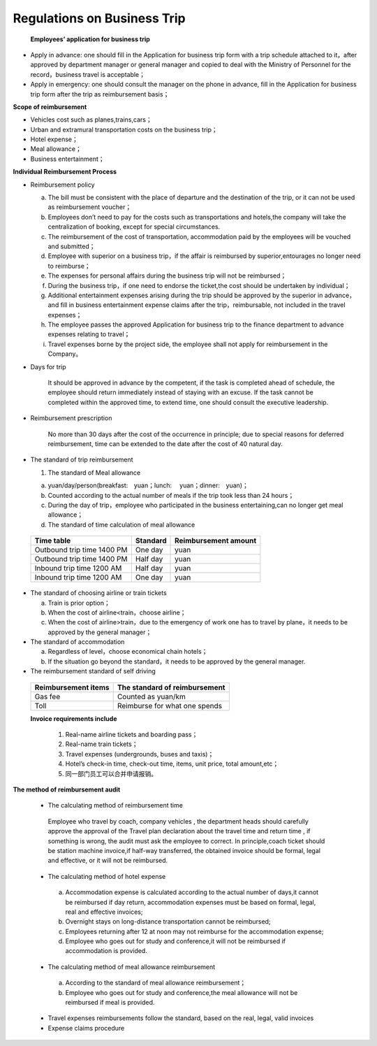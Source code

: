 ============================
Regulations on Business Trip
============================


  **Employees’ application for business trip**
    
* Apply in advance: one should fill in the Application for business trip form with a trip schedule attached to it，after approved by department manager or general manager and copied to deal with the Ministry of Personnel for the record，business travel is acceptable；


* Apply in emergency: one should consult the manager on the phone in advance, fill in the Application for business trip   form after the trip as reimbursement basis；

**Scope of reimbursement**

* Vehicles cost such as planes,trains,cars；
* Urban and extramural transportation costs  on the business trip；
* Hotel expense；
* Meal allowance；
* Business entertainment；

**Individual Reimbursement Process**

* Reimbursement policy 
    
  a. The bill must be consistent with the place of departure and  the destination of the trip, or it can not be used as reimbursement voucher；
        
  b. Employees don’t need to pay for the costs such as transportations and hotels,the company will take the centralization of booking, except for special circumstances.
        
  c. The reimbursement of the cost of transportation, accommodation paid by the employees will be vouched       and submitted；
        
  d. Employee with superior on a business trip，if the affair is reimbursed by superior,entourages no longer need to reimburse；
        
  e. The expenses for personal affairs during the business trip will not be reimbursed；
        
  f. During the business trip，if one need to endorse the ticket,the cost should be undertaken by individual；
        
  g. Additional entertainment expenses arising during the trip should be approved by the superior in advance，and fill in business entertainment expense claims after the trip，reimbursable, not included in the travel expenses；
        
  h. The employee passes the approved Application for business trip to the finance department to advance expenses relating to travel；
        
  i. Travel expenses borne by the project side, the employee shall not apply for reimbursement in the Company。

*  Days for trip 

    It should be approved in advance by the competent, if the task is completed ahead of schedule, the employee should return immediately instead of staying with an excuse. If the task cannot be completed within the approved time, to extend time, one should consult the executive leadership.

*  Reimbursement prescription

     No more than 30 days after the cost of the occurrence in principle; due to special   reasons for deferred reimbursement, time can be extended to the date after the cost of 40 natural day.

* The standard of trip reimbursement

  1. The standard of Meal allowance

  a)  yuan/day/person(breakfast:　yuan；lunch: 　yuan；dinner:　yuan)；

  
  b) Counted according to the actual number of meals if the trip took less than 24 hours；

  
  c) During the day of trip，employee who participated in the business entertaining,can no longer get meal allowance；

  
  d) The standard of time calculation of  meal allowance


 +---------------------------------+---------------+--------------------------+
 | Time table                      |  Standard     |  Reimbursement    amount |
 +=================================+===============+==========================+
 | Outbound trip time   1400  PM   |    One day    |                   yuan   |
 +---------------------------------+---------------+--------------------------+
 | Outbound trip time   1400  PM   |   Half day    |                   yuan   |
 +---------------------------------+---------------+--------------------------+
 | Inbound trip time    1200  AM   |   Half day    |                   yuan   |
 +---------------------------------+---------------+--------------------------+
 | Inbound trip time    1200  AM   |    One day    |                   yuan   |
 +---------------------------------+---------------+--------------------------+





* The standard of choosing airline or train tickets

  a) Train is prior option；
  b) When the cost of airline<train，choose airline；
  c) When the cost of airline>train，due to the emergency of work one has to travel by plane，it needs to be approved by the general manager；



* The standard of accommodation

  a) Regardless of level，choose economical chain hotels；
  b) If the situation go beyond the standard，it needs to be approved  by the general manager.

* The reimbursement standard of self driving 

 +------------------------+---------------------------------+
 | Reimbursement items    |  The standard of reimbursement  |
 +========================+=================================+
 |       Gas fee          |    Counted as         yuan/km   |
 +------------------------+---------------------------------+
 |         Toll           |  Reimburse for what one spends  |
 +------------------------+---------------------------------+

 **Invoice requirements include**

   1. Real-name airline tickets and boarding pass；
   2. Real-name train tickets；
   3. Travel expenses (undergrounds, buses and taxis)；
   4. Hotel’s check-in time, check-out time, items, unit price, total amount,etc；
   5. 同一部门员工可以合并申请报销。

**The method of reimbursement audit**
 
 * The calculating method of reimbursement time 

  Employee who travel by coach, company vehicles , the department heads should carefully approve the approval of the Travel plan declaration about the travel time and return time , if something is wrong, the audit must ask the employee to  correct. In principle,coach ticket should be  station machine invoice,if half-way transferred, the obtained invoice should be formal, legal and effective, or it will not be reimbursed.
 
 * The calculating method of hotel expense 
 
  a) Accommodation expense is calculated according to the actual number of days,it cannot be reimbursed if day return, accommodation expenses must be based on formal, legal, real and effective invoices;

  b) Overnight stays on long-distance transportation cannot be reimbursed;

  c) Employees returning after 12 at noon may not reimburse for the accommodation expense;
 
  d) Employee who goes out for study and conference,it will not be reimbursed if accommodation is provided.

 * The calculating method of meal allowance reimbursement   

  a) According to the standard of meal allowance reimbursement；

  b) Employee who goes out for study and conference,the meal allowance will not be reimbursed if meal is provided.

 * Travel expenses reimbursements follow the standard, based on the real, legal, valid invoices 

 * Expense claims procedure 
 
















